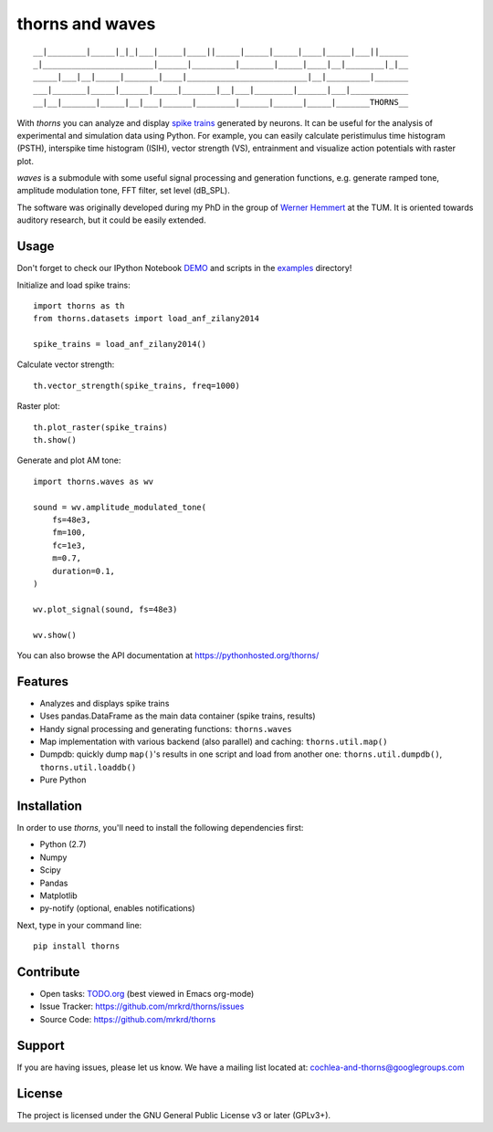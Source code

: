 thorns and waves
================

::

  __|________|_____|_|_|___|_____|____||_____|_____|_____|____|_____|___||______
  _|_______________________|______|_________|_______|_____|____|__|________|_|__
  _____|___|__|_____|_______|____|_________________________|__|_________|_______
  ___|_______|_____|______|_____|_______|__|___|________|______|___|____________
  __|__|_______|_____|__|___|______|________|______|______|_____|_______THORNS__



With *thorns* you can analyze and display `spike trains`_ generated by
neurons.  It can be useful for the analysis of experimental and
simulation data using Python.  For example, you can easily calculate
peristimulus time histogram (PSTH), interspike time histogram (ISIH),
vector strength (VS), entrainment and visualize action potentials with
raster plot.

*waves* is a submodule with some useful signal processing and
generation functions, e.g. generate ramped tone, amplitude modulation
tone, FFT filter, set level (dB_SPL).

The software was originally developed during my PhD in the group of
`Werner Hemmert`_ at the TUM.  It is oriented towards auditory
research, but it could be easily extended.

.. _`spike trains`: https://en.wikipedia.org/wiki/Spike_train
.. _`Werner Hemmert`: https://www.ei.tum.de/en/bai/home/



Usage
-----

Don't forget to check our IPython Notebook DEMO_ and scripts in the
examples_ directory!

Initialize and load spike trains::

  import thorns as th
  from thorns.datasets import load_anf_zilany2014

  spike_trains = load_anf_zilany2014()



Calculate vector strength::

  th.vector_strength(spike_trains, freq=1000)



Raster plot::

  th.plot_raster(spike_trains)
  th.show()



Generate and plot AM tone::

  import thorns.waves as wv

  sound = wv.amplitude_modulated_tone(
      fs=48e3,
      fm=100,
      fc=1e3,
      m=0.7,
      duration=0.1,
  )

  wv.plot_signal(sound, fs=48e3)

  wv.show()



You can also browse the API documentation at
https://pythonhosted.org/thorns/


.. _DEMO: https://github.com/mrkrd/thorns/blob/master/examples/thorns_demo.ipynb
.. _examples: examples



Features
--------

- Analyzes and displays spike trains
- Uses pandas.DataFrame as the main data container (spike trains,
  results)
- Handy signal processing and generating functions: ``thorns.waves``
- Map implementation with various backend (also parallel) and caching:
  ``thorns.util.map()``
- Dumpdb: quickly dump ``map()``'s results in one script and load from
  another one: ``thorns.util.dumpdb()``, ``thorns.util.loaddb()``
- Pure Python





Installation
------------

In order to use *thorns*, you'll need to install the following
dependencies first:

- Python (2.7)
- Numpy
- Scipy
- Pandas
- Matplotlib

- py-notify (optional, enables notifications)


Next, type in your command line::

   pip install thorns



Contribute
----------

- Open tasks: TODO.org_ (best viewed in Emacs org-mode)
- Issue Tracker: https://github.com/mrkrd/thorns/issues
- Source Code: https://github.com/mrkrd/thorns

.. _TODO.org: TODO.org



Support
-------

If you are having issues, please let us know.  We have a mailing list
located at: cochlea-and-thorns@googlegroups.com



License
-------

The project is licensed under the GNU General Public License v3 or
later (GPLv3+).
